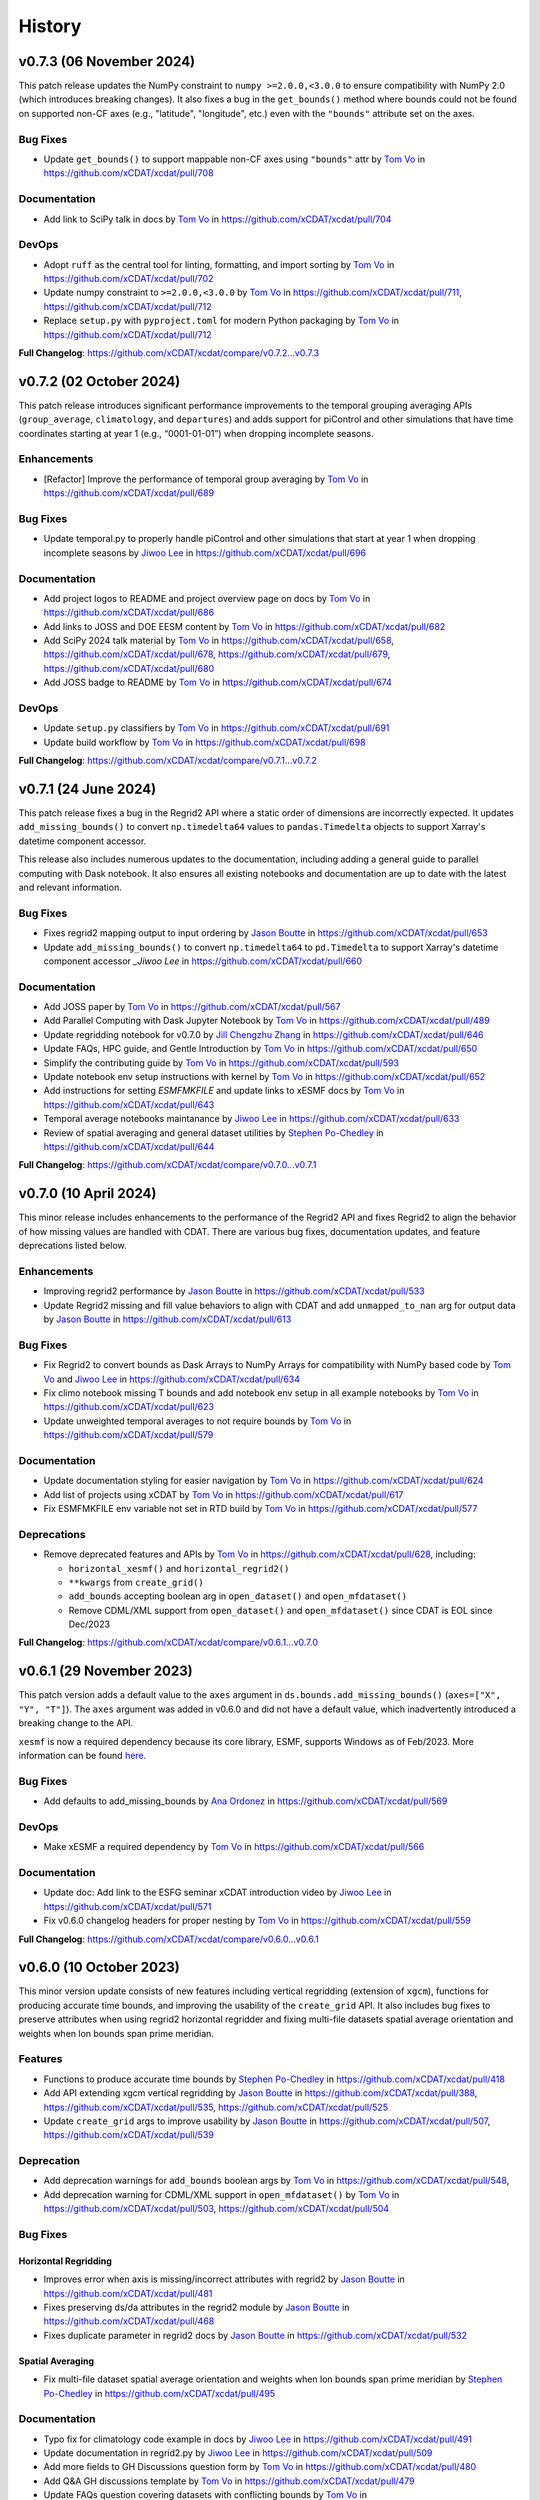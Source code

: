 =======
History
=======

v0.7.3 (06 November 2024)
-------------------------

This patch release updates the NumPy constraint to ``numpy >=2.0.0,<3.0.0`` to ensure
compatibility with NumPy 2.0 (which introduces breaking changes). It also fixes a bug
in the ``get_bounds()`` method where bounds could not be found on supported non-CF axes
(e.g., "latitude", "longitude", etc.) even with the ``"bounds"`` attribute set on the
axes.

Bug Fixes
~~~~~~~~~

-  Update ``get_bounds()`` to support mappable non-CF axes using ``"bounds"`` attr by
   `Tom Vo`_ in https://github.com/xCDAT/xcdat/pull/708

Documentation
~~~~~~~~~~~~~

-  Add link to SciPy talk in docs by `Tom Vo`_ in https://github.com/xCDAT/xcdat/pull/704

DevOps
~~~~~~~~~~~~

-  Adopt ``ruff`` as the central tool for linting, formatting, and import
   sorting by `Tom Vo`_ in https://github.com/xCDAT/xcdat/pull/702
-  Update numpy constraint to ``>=2.0.0,<3.0.0`` by `Tom Vo`_ in
   https://github.com/xCDAT/xcdat/pull/711,
   https://github.com/xCDAT/xcdat/pull/712
-  Replace ``setup.py`` with ``pyproject.toml`` for modern Python packaging by
   `Tom Vo`_ in https://github.com/xCDAT/xcdat/pull/712

**Full Changelog**: https://github.com/xCDAT/xcdat/compare/v0.7.2...v0.7.3


v0.7.2 (02 October 2024)
------------------------

This patch release introduces significant performance improvements to
the temporal grouping averaging APIs (``group_average``,
``climatology``, and ``departures``) and adds support for piControl and
other simulations that have time coordinates starting at year 1 (e.g.,
“0001-01-01”) when dropping incomplete seasons.

Enhancements
~~~~~~~~~~~~

-  [Refactor] Improve the performance of temporal group averaging by
   `Tom Vo`_ in https://github.com/xCDAT/xcdat/pull/689

Bug Fixes
~~~~~~~~~

-  Update temporal.py to properly handle piControl and other simulations
   that start at year 1 when dropping incomplete seasons by `Jiwoo Lee`_ in
   https://github.com/xCDAT/xcdat/pull/696

Documentation
~~~~~~~~~~~~~

-  Add project logos to README and project overview page on docs by
   `Tom Vo`_ in https://github.com/xCDAT/xcdat/pull/686
-  Add links to JOSS and DOE EESM content by `Tom Vo`_ in
   https://github.com/xCDAT/xcdat/pull/682
-  Add SciPy 2024 talk material by `Tom Vo`_ in
   https://github.com/xCDAT/xcdat/pull/658,
   https://github.com/xCDAT/xcdat/pull/678,
   https://github.com/xCDAT/xcdat/pull/679,
   https://github.com/xCDAT/xcdat/pull/680
-  Add JOSS badge to README by `Tom Vo`_ in
   https://github.com/xCDAT/xcdat/pull/674

DevOps
~~~~~~

-  Update ``setup.py`` classifiers by `Tom Vo`_ in
   https://github.com/xCDAT/xcdat/pull/691
-  Update build workflow by `Tom Vo`_ in
   https://github.com/xCDAT/xcdat/pull/698

**Full Changelog**: https://github.com/xCDAT/xcdat/compare/v0.7.1...v0.7.2


v0.7.1 (24 June 2024)
----------------------

This patch release fixes a bug in the Regrid2 API where a static order of dimensions are
incorrectly expected. It updates ``add_missing_bounds()`` to convert ``np.timedelta64``
values to ``pandas.Timedelta`` objects to support Xarray's datetime component
accessor.

This release also includes numerous updates to the documentation, including adding
a general guide to parallel computing with Dask notebook. It also ensures all existing
notebooks and documentation are up to date with the latest and relevant information.

Bug Fixes
~~~~~~~~~

-  Fixes regrid2 mapping output to input ordering by `Jason Boutte`_
   in https://github.com/xCDAT/xcdat/pull/653
-  Update ``add_missing_bounds()`` to convert ``np.timedelta64`` to ``pd.Timedelta``
   to support Xarray's datetime component accessor `_Jiwoo Lee` in https://github.com/xCDAT/xcdat/pull/660

Documentation
~~~~~~~~~~~~~

- Add JOSS paper by `Tom Vo`_ in https://github.com/xCDAT/xcdat/pull/567
- Add Parallel Computing with Dask Jupyter Notebook by `Tom Vo`_ in https://github.com/xCDAT/xcdat/pull/489
- Update regridding notebook for v0.7.0 by `Jill Chengzhu Zhang`_ in https://github.com/xCDAT/xcdat/pull/646
- Update FAQs, HPC guide, and Gentle Introduction by `Tom Vo`_ in https://github.com/xCDAT/xcdat/pull/650
- Simplify the contributing guide by `Tom Vo`_ in https://github.com/xCDAT/xcdat/pull/593
- Update notebook env setup instructions with kernel by `Tom Vo`_ in https://github.com/xCDAT/xcdat/pull/652
- Add instructions for setting `ESMFMKFILE` and update links to xESMF docs by `Tom Vo`_ in https://github.com/xCDAT/xcdat/pull/643
- Temporal average notebooks maintanance by `Jiwoo Lee`_ in https://github.com/xCDAT/xcdat/pull/633
- Review of spatial averaging and general dataset utilities by `Stephen Po-Chedley`_ in https://github.com/xCDAT/xcdat/pull/644

**Full Changelog**: https://github.com/xCDAT/xcdat/compare/v0.7.0...v0.7.1

v0.7.0 (10 April 2024)
----------------------

This minor release includes enhancements to the performance of the
Regrid2 API and fixes Regrid2 to align the behavior of how missing
values are handled with CDAT. There are various bug fixes, documentation
updates, and feature deprecations listed below.

Enhancements
~~~~~~~~~~~~

-  Improving regrid2 performance by `Jason Boutte`_ in
   https://github.com/xCDAT/xcdat/pull/533
-  Update Regrid2 missing and fill value behaviors to align with CDAT
   and add ``unmapped_to_nan`` arg for output data by `Jason Boutte`_ in
   https://github.com/xCDAT/xcdat/pull/613

Bug Fixes
~~~~~~~~~

-  Fix Regrid2 to convert bounds as Dask Arrays to NumPy Arrays for
   compatibility with NumPy based code by `Tom Vo`_ and `Jiwoo Lee`_ in
   https://github.com/xCDAT/xcdat/pull/634
-  Fix climo notebook missing T bounds and add notebook env setup in all
   example notebooks by `Tom Vo`_ in
   https://github.com/xCDAT/xcdat/pull/623
-  Update unweighted temporal averages to not require bounds by
   `Tom Vo`_ in https://github.com/xCDAT/xcdat/pull/579

Documentation
~~~~~~~~~~~~~

-  Update documentation styling for easier navigation by `Tom Vo`_
   in https://github.com/xCDAT/xcdat/pull/624
-  Add list of projects using xCDAT by `Tom Vo`_ in
   https://github.com/xCDAT/xcdat/pull/617
-  Fix ESMFMKFILE env variable not set in RTD build by `Tom Vo`_ in
   https://github.com/xCDAT/xcdat/pull/577

Deprecations
~~~~~~~~~~~~

-  Remove deprecated features and APIs by `Tom Vo`_ in
   https://github.com/xCDAT/xcdat/pull/628, including:

   -  ``horizontal_xesmf()`` and ``horizontal_regrid2()``
   -  ``**kwargs`` from ``create_grid()``
   -  ``add_bounds`` accepting boolean arg in ``open_dataset()`` and
      ``open_mfdataset()``
   -  Remove CDML/XML support from ``open_dataset()`` and
      ``open_mfdataset()`` since CDAT is EOL since Dec/2023

**Full Changelog**: https://github.com/xCDAT/xcdat/compare/v0.6.1...v0.7.0

v0.6.1 (29 November 2023)
-------------------------

This patch version adds a default value to the ``axes`` argument in
``ds.bounds.add_missing_bounds()`` (``axes=["X", "Y", "T"]``). The ``axes``
argument was added in v0.6.0 and did not have a default value, which
inadvertently introduced a breaking change to the API.

``xesmf`` is now a required dependency because its core library, ESMF,
supports Windows as of Feb/2023. More information can be found
`here <https://github.com/conda-forge/esmf-feedstock/pull/65>`_.

Bug Fixes
~~~~~~~~~

-  Add defaults to add_missing_bounds by `Ana Ordonez`_ in
   https://github.com/xCDAT/xcdat/pull/569

DevOps
~~~~~~

-  Make xESMF a required dependency by `Tom Vo`_ in
   https://github.com/xCDAT/xcdat/pull/566

Documentation
~~~~~~~~~~~~~

-  Update doc: Add link to the ESFG seminar xCDAT introduction video by `Jiwoo Lee`_ in
   https://github.com/xCDAT/xcdat/pull/571
-  Fix v0.6.0 changelog headers for proper nesting by `Tom Vo`_ in
   https://github.com/xCDAT/xcdat/pull/559

**Full Changelog**: https://github.com/xCDAT/xcdat/compare/v0.6.0...v0.6.1

v0.6.0 (10 October 2023)
------------------------

This minor version update consists of new features including vertical
regridding (extension of ``xgcm``), functions for producing accurate
time bounds, and improving the usability of the ``create_grid`` API. It
also includes bug fixes to preserve attributes when using regrid2
horizontal regridder and fixing multi-file datasets spatial average
orientation and weights when lon bounds span prime meridian.

Features
~~~~~~~~

-  Functions to produce accurate time bounds by `Stephen Po-Chedley`_ in
   https://github.com/xCDAT/xcdat/pull/418
-  Add API extending xgcm vertical regridding by `Jason Boutte`_ in
   https://github.com/xCDAT/xcdat/pull/388,
   https://github.com/xCDAT/xcdat/pull/535,
   https://github.com/xCDAT/xcdat/pull/525
-  Update ``create_grid`` args to improve usability by `Jason Boutte`_ in
   https://github.com/xCDAT/xcdat/pull/507,
   https://github.com/xCDAT/xcdat/pull/539

Deprecation
~~~~~~~~~~~

-  Add deprecation warnings for ``add_bounds`` boolean args by
   `Tom Vo`_ in https://github.com/xCDAT/xcdat/pull/548,
-  Add deprecation warning for CDML/XML support in ``open_mfdataset()`` by `Tom Vo`_
   in https://github.com/xCDAT/xcdat/pull/503,
   https://github.com/xCDAT/xcdat/pull/504

Bug Fixes
~~~~~~~~~

Horizontal Regridding
^^^^^^^^^^^^^^^^^^^^^

-  Improves error when axis is missing/incorrect attributes with regrid2
   by `Jason Boutte`_ in https://github.com/xCDAT/xcdat/pull/481
-  Fixes preserving ds/da attributes in the regrid2 module by `Jason Boutte`_
   in https://github.com/xCDAT/xcdat/pull/468
-  Fixes duplicate parameter in regrid2 docs by `Jason Boutte`_ in
   https://github.com/xCDAT/xcdat/pull/532

Spatial Averaging
^^^^^^^^^^^^^^^^^
-  Fix multi-file dataset spatial average orientation and weights when
   lon bounds span prime meridian by `Stephen Po-Chedley`_ in
   https://github.com/xCDAT/xcdat/pull/495

Documentation
~~~~~~~~~~~~~

-  Typo fix for climatology code example in docs by `Jiwoo Lee`_ in
   https://github.com/xCDAT/xcdat/pull/491
-  Update documentation in regrid2.py by `Jiwoo Lee`_ in
   https://github.com/xCDAT/xcdat/pull/509
-  Add more fields to GH Discussions question form by `Tom Vo`_ in
   https://github.com/xCDAT/xcdat/pull/480
-  Add Q&A GH discussions template by `Tom Vo`_ in
   https://github.com/xCDAT/xcdat/pull/479
-  Update FAQs question covering datasets with conflicting bounds by
   `Tom Vo`_ in https://github.com/xCDAT/xcdat/pull/474
-  Add Google Groups mailing list to docs by `Tom Vo`_ in
   https://github.com/xCDAT/xcdat/pull/452
-  Fix README link to CODE-OF-CONDUCT.rst by `Tom Vo`_ in
   https://github.com/xCDAT/xcdat/pull/444
-  Replace LLNL E3SM License with xCDAT License by `Tom Vo`_ in
   https://github.com/xCDAT/xcdat/pull/443
-  Update getting started and HPC documentation by `Tom Vo`_ in
   https://github.com/xCDAT/xcdat/pull/553

DevOps
~~~~~~

-  Fix Python deprecation comment in conda env yml files by
   `Tom Vo`_ in https://github.com/xCDAT/xcdat/pull/514
-  Simplify conda environments and move configs to ``pyproject.toml`` by
   `Tom Vo`_ in https://github.com/xCDAT/xcdat/pull/512
-  Update DevOps to cache conda and fix attributes not being preserved
   with ``xarray > 2023.3.0`` by `Tom Vo`_ in
   https://github.com/xCDAT/xcdat/pull/465
-  Update GH Actions to use ``mamba`` by `Tom Vo`_ in
   https://github.com/xCDAT/xcdat/pull/450
-  Update constraint ``cf_xarray >=0.7.3`` to workaround xarray import
   issue by `Tom Vo`_ in https://github.com/xCDAT/xcdat/pull/547

**Full Changelog**: https://github.com/xCDAT/xcdat/compare/v0.5.0...v0.6.0

v0.5.0 (27 March 2023)
--------------------------

This long-awaited minor release includes feature updates to support an
optional user-specified climatology reference period when calculating
climatologies and departures, support for opening datasets using the
``directory`` key of the legacy CDAT `Climate Data Markup Language
(CDML) <https://cdms.readthedocs.io/en/latest/manual/cdms_6.html>`__
format (an XML dialect), and improved support for using custom time
coordinates in temporal APIs.

This release also includes a bug fix for singleton coordinates breaking
the ``swap_lon_axis()`` function. Additionally, Jupyter Notebooks for
presentations and demos have been added to the documentation.

Features
~~~~~~~~

-  Update departures and climatology APIs with reference period by
   `Tom Vo`_ in https://github.com/xCDAT/xcdat/pull/417
-  Wrap open_dataset and open_mfdataset to flexibly open datasets by
   `Stephen Po-Chedley`_ in https://github.com/xCDAT/xcdat/pull/385
-  Add better support for using custom time coordinates in temporal APIs
   by `Tom Vo`_ in https://github.com/xCDAT/xcdat/pull/415

Bug Fixes
~~~~~~~~~

-  Raise warning if no time coords found with ``decode_times`` by
   `Tom Vo`_ in https://github.com/xCDAT/xcdat/pull/409
-  Bump conda env dependencies by `Tom Vo`_ in
   https://github.com/xCDAT/xcdat/pull/408
-  Fix ``swap_lon_axis()`` breaking when sorting with singleton coords
   by `Tom Vo`_ in https://github.com/xCDAT/xcdat/pull/392

Documentation
~~~~~~~~~~~~~

-  Update xsearch-xcdat-example.ipynb by `Stephen Po-Chedley`_ in
   https://github.com/xCDAT/xcdat/pull/425
-  Updates xesmf docs by `Jason Boutte`_ in
   https://github.com/xCDAT/xcdat/pull/432
-  Add presentations and demos to sphinx toctree by `Tom Vo`_ in
   https://github.com/xCDAT/xcdat/pull/422
-  Update temporal ``.average`` and ``.departures`` docstrings by
   `Tom Vo`_ in https://github.com/xCDAT/xcdat/pull/407

DevOps
~~~~~~

-  Bump conda env dependencies by `Tom Vo`_ in
   https://github.com/xCDAT/xcdat/pull/408

**Full Changelog**: https://github.com/xCDAT/xcdat/compare/v0.4.0...v0.5.0

v0.4.0 (9 November 2022)
--------------------------

This minor release includes a feature update to support datasets that
have *N* dimensions mapped to *N* coordinates to represent an axis. This
means ``xcdat`` APIs are able to intelligently select which axis's
coordinates and bounds to work with if multiple are present within the
dataset. Decoding time is now a lazy operation, leading to significant
upfront runtime improvements when opening datasets with
``decode_times=True``.

A new notebook called “A Gentle Introduction to xCDAT” was added to the
documentation gallery to help guide new xarray/xcdat users. xCDAT is now
hosted on Zenodo with a DOI for citations.

There are various bug fixes for bounds, naming of spatial weights, and a
missing flag for ``xesmf`` that broke curvilinear regridding.

Features
~~~~~~~~

-  Support for N axis dimensions mapped to N coordinates by
   `Tom Vo`_ and `Stephen Po-Chedley`_ in
   https://github.com/xCDAT/xcdat/pull/343

   -  Rename ``get_axis_coord()`` to ``get_dim_coords()`` and
      ``get_axis_dim()`` to ``get_dim_keys()``
   -  Update spatial and temporal accessor class methods to refer to the
      dimension coordinate variable on the data_var being operated on,
      rather than the parent dataset

-  Decoding times (``decode_time()``) is now a lazy operation, which
   results in significant runtime improvements by `Tom Vo`_ in
   https://github.com/xCDAT/xcdat/pull/343

Bug Fixes
~~~~~~~~~

-  Fix ``add_bounds()`` not ignoring 0-dim singleton coords by
   `Tom Vo`_ and `Stephen Po-Chedley`_ in
   https://github.com/xCDAT/xcdat/pull/343
-  Fix name of spatial weights with singleton coord by `Tom Vo`_ in
   https://github.com/xCDAT/xcdat/pull/379
-  Fixes ``xesmf`` flag that was missing which broke curvilinear
   regridding by `Jason Boutte`_ and `Stephen Po-Chedley`_ in
   https://github.com/xCDAT/xcdat/pull/374

Documentation
~~~~~~~~~~~~~

-  Add FAQs section for temporal metadata by `Tom Vo`_ in
   https://github.com/xCDAT/xcdat/pull/383
-  Add gentle introduction notebook by `Tom Vo`_ in
   https://github.com/xCDAT/xcdat/pull/373
-  Link repo to Zenodo and upload GitHub releases by `Tom Vo`_ in
   https://github.com/xCDAT/xcdat/pull/367
-  Update project overview, FAQs, and add a link to xarray tutorials by
   `Tom Vo`_ in https://github.com/xCDAT/xcdat/pull/365
-  Update feature list, add metadata interpretation to FAQs, and add
   ``ipython`` syntax highlighting for notebooks by `Tom Vo`_ in
   https://github.com/xCDAT/xcdat/pull/362

DevOps
~~~~~~

-  Update release-drafter template by `Tom Vo`_ in
   https://github.com/xCDAT/xcdat/pull/371 and
   https://github.com/xCDAT/xcdat/pull/370
-  Automate release notes generation by `Tom Vo`_ in
   https://github.com/xCDAT/xcdat/pull/368

**Full Changelog**: https://github.com/xCDAT/xcdat/compare/v0.3.3...v0.4.0

v0.3.3 (12 October 2022)
------------------------

This patch release fixes a bug where calculating daily climatologies/departures for
specific CF calendar types that have leap days breaks when using ``cftime``. It also
includes documentation updates.

Bug Fixes
~~~~~~~~~

-  Drop leap days based on CF calendar type to calculate daily
   climatologies and departures by `Tom Vo`_ and `Jiwoo Lee`_ in
   https://github.com/xCDAT/xcdat/pull/350

   -  Affected CF calendar types include ``gregorian``, ``proleptic_gregorian``, and
      ``standard``
   -  Since a solution implementation for handling leap days is
      generally opinionated, we decided to go with the route of least
      complexity and overhead (drop the leap days before performing
      calculations). We may revisit adding more options for the user to determine how
      they want to handle leap days (based on how valuable/desired it is).

Documentation
~~~~~~~~~~~~~

-  Add horizontal regridding gallery notebook by `Jason Boutte`_ in
   https://github.com/xCDAT/xcdat/pull/328
-  Add doc for staying up to date with releases by `Tom Vo`_ in
   https://github.com/xCDAT/xcdat/pull/355

**Full Changelog**: https://github.com/xCDAT/xcdat/compare/v0.3.2...v0.3.3

v0.3.2 (16 September 2022)
--------------------------

This patch release focuses on bug fixes related to temporal averaging,
spatial averaging, and regridding. ``xesmf`` is now an optional
dependency because it is not supported on ``osx-arm64`` and ``windows``
at this time. There is a new documentation page for HPC/Jupyter
guidance.

Bug Fixes
~~~~~~~~~

Temporal Average
^^^^^^^^^^^^^^^^

-  Fix multiple temporal avg calls on same dataset breaking by
   `Tom Vo`_ in https://github.com/xCDAT/xcdat/pull/329
-  Fix incorrect results for group averaging with missing data by
   `Stephen Po-Chedley`_ in https://github.com/xCDAT/xcdat/pull/320

Spatial Average
^^^^^^^^^^^^^^^

-  Fix spatial bugs: handle datasets with domain bounds out of order and
   zonal averaging by `Stephen Po-Chedley`_ in
   https://github.com/xCDAT/xcdat/pull/340

Horizontal Regridding
^^^^^^^^^^^^^^^^^^^^^

-  Fix regridder storing NaNs for bounds by `Stephen Po-Chedley`_ in
   https://github.com/xCDAT/xcdat/pull/344

Documentation
^^^^^^^^^^^^^

-  Update README and add HPC/Jupyter Guidance by `Stephen Po-Chedley`_ in
   https://github.com/xCDAT/xcdat/pull/331

Dependencies
^^^^^^^^^^^^

-  Make ``xesmf`` an optional dependency by `Paul Durack`_ in
   https://github.com/xCDAT/xcdat/pull/334

   -  This is required because ``xesmf`` (and ``esmpy`` which is a
      dependency) are not supported on ``osx-arm64`` and ``windows`` at
      this time.
   -  Once these platforms are supported, ``xesmf`` can become a direct
      dependency of ``xcdat``.

**Full Changelog**: https://github.com/xCDAT/xcdat/compare/v0.3.1...v0.3.2

v0.3.1 (18 August 2022)
-----------------------

This patch release focuses on bug fixes including handling bounds generation with singleton coordinates and the use of ``cftime``
to represent temporal averaging outputs and non-CF compliant time coordinates (to avoid the pandas Timestamp limitations).

Bug Fixes
~~~~~~~~~

Bounds
^^^^^^

-  Ignore singleton coordinates without dims when attempting to generate
   bounds by `Stephen Po-Chedley`_ in
   https://github.com/xCDAT/xcdat/pull/281
-  Modify logic to not throw error for singleton coordinates (with no
   bounds) by `Stephen Po-Chedley`_ in
   https://github.com/xCDAT/xcdat/pull/313

Time Axis and Coordinates
^^^^^^^^^^^^^^^^^^^^^^^^^

-  Fix ``TypeError`` with Dask Arrays from multifile datasets in
   temporal averaging by `Stephen Po-Chedley`_ in
   https://github.com/xCDAT/xcdat/pull/291
-  Use ``cftime`` to avoid out of bounds ``datetime`` when decoding
   non-CF time coordinates by `Stephen Po-Chedley`_ and `Tom Vo`_ in
   https://github.com/xCDAT/xcdat/pull/283
-  Use ``cftime`` for temporal averaging operations to avoid out of
   bounds ``datetime`` by `Stephen Po-Chedley`_ and `Tom Vo`_ in
   https://github.com/xCDAT/xcdat/pull/302
-  Fix ``open_mfdataset()`` dropping time encoding attrs by `Tom Vo`_ in
   https://github.com/xCDAT/xcdat/pull/309
-  Replace “time” references with ``self._dim`` in
   ``class TemporalAccessor`` by `Tom Vo`_ in
   https://github.com/xCDAT/xcdat/pull/312

Internal Changes
~~~~~~~~~~~~~~~~

-  Filters safe warnings. by `Jason Boutte`_ in
   https://github.com/xCDAT/xcdat/pull/276

Documentation
~~~~~~~~~~~~~

-  update conda install to conda create by `Paul Durack`_ in
   https://github.com/xCDAT/xcdat/pull/294
-  Update project overview and planned features list by `Tom Vo`_ in
   https://github.com/xCDAT/xcdat/pull/298
-  Fix bullet formatting in ``README.rst`` and\ ``index.rst`` by `Tom Vo`_ in
   https://github.com/xCDAT/xcdat/pull/299
-  Fix Jupyter headings not rendering with pandoc by `Tom Vo`_ in
   https://github.com/xCDAT/xcdat/pull/318

DevOps
~~~~~~

-  Unify workspace settings with ``settings.json`` by `Tom Vo`_ in
   https://github.com/xCDAT/xcdat/pull/297

-  Run CI/CD on “push” and “workflow_dispatch” by `Tom Vo`_ in
   https://github.com/xCDAT/xcdat/pull/287 and
   https://github.com/xCDAT/xcdat/pull/288

-  Pin ``numba=0.55.2`` in dev env and constrain ``numba>=0.55.2`` in ci
   env by `Tom Vo`_ in
   https://github.com/xCDAT/xcdat/pull/280

-  Update conda env yml files and add missing dependencies by `Tom Vo`_ in
   https://github.com/xCDAT/xcdat/pull/307

New Contributors
~~~~~~~~~~~~~~~~

-  `Paul Durack`_ made their first
   contribution in https://github.com/xCDAT/xcdat/pull/294

**Full Changelog**: https://github.com/xCDAT/xcdat/compare/v0.3.0...v0.3.1

v0.3.0 (27 June 2022)
------------------------

New Features
~~~~~~~~~~~~

-  Add horizontal regridding by `Jason Boutte`_ in
   https://github.com/xCDAT/xcdat/pull/164
-  Add averages with time dimension removed by `Tom Vo`_ in
   https://github.com/xCDAT/xcdat/pull/236
-  Update ``_get_weights()`` method in ``class SpatialAccessor`` and
   ``class TemporalAccessor`` by `Tom Vo`_ in
   https://github.com/xCDAT/xcdat/pull/252

   -  Add ``keep_weights`` keyword attr to reduction methods
   -  Make ``_get_weights()`` public in ``class SpatialAccessor``

-  Update ``get_axis_coord()`` to interpret more keys by `Tom Vo`_
   in https://github.com/xCDAT/xcdat/pull/262

   -  Along with the ``axis`` attr, it also now interprets
      ``standard_name`` and the dimension name

Bug Fixes
~~~~~~~~~

-  Fix ``add_bounds()`` breaking when time coords are ``cftime`` objects
   by `Tom Vo`_ in https://github.com/xCDAT/xcdat/pull/241
-  Fix parsing of custom seasons for departures by `Tom Vo`_ in
   https://github.com/xCDAT/xcdat/pull/246
-  Update ``swap_lon_axis`` to ignore same systems, which was causing
   odd behaviors for (0, 360) by `Tom Vo`_ in
   https://github.com/xCDAT/xcdat/pull/257

Breaking Changes
~~~~~~~~~~~~~~~~

-  Remove ``class XCDATAccessor`` by `Tom Vo`_ in
   https://github.com/xCDAT/xcdat/pull/222
-  Update spatial ``axis`` arg supported type and keys by `Tom Vo`_
   in https://github.com/xCDAT/xcdat/pull/226

   -  Now only supports CF-compliant axis names (e.g., “X”, “Y”)

-  Remove ``center_times`` kwarg from temporal averaging methods by
   `Tom Vo`_ in https://github.com/xCDAT/xcdat/pull/254

Documentation
~~~~~~~~~~~~~

-  Revert official project name from “XCDAT” to “xCDAT” by
   `Tom Vo`_ in https://github.com/xCDAT/xcdat/pull/231
-  [DOC] Add CDAT API mapping table and gallery examples by
   `Tom Vo`_ in https://github.com/xCDAT/xcdat/pull/239

Internal Changes
~~~~~~~~~~~~~~~~

-  Update time coordinates object type from ``MultiIndex`` to
   ``datetime``/``cftime`` for ``TemporalAccessor`` reduction methods
   and add convenience methods by `Tom Vo`_ in
   https://github.com/xCDAT/xcdat/pull/221
-  Extract method ``_postprocess_dataset()`` and make bounds generation
   optional by `Tom Vo`_ in https://github.com/xCDAT/xcdat/pull/223
-  Update ``add_bounds`` kwarg default value to ``True`` by
   `Tom Vo`_ in https://github.com/xCDAT/xcdat/pull/230
-  Update ``decode_non_cf_time`` to return input dataset if the time
   “units” attr can’t be split into unit and reference date by `Stephen Po-Chedley`_
   in https://github.com/xCDAT/xcdat/pull/263

**Full Changelog**: https://github.com/xCDAT/xcdat/compare/v0.2.0...v0.3.0

v0.2.0 (24 March 2022)
------------------------

New Features
~~~~~~~~~~~~

-  Add support for spatial averaging parallelism via Dask by `Stephen Po-Chedley`_
   in https://github.com/xCDAT/xcdat/pull/132
-  Refactor spatial averaging with more robust handling of longitude
   spanning prime meridian by `Stephen Po-Chedley`_ in
   https://github.com/xCDAT/xcdat/pull/152
-  Update xcdat.open_mfdataset time decoding logic by `Stephen Po-Chedley`_ in
   https://github.com/xCDAT/xcdat/pull/161
-  Add function to swap dataset longitude axis orientation by
   `Tom Vo`_ in https://github.com/xCDAT/xcdat/pull/145
-  Add utility functions by `Tom Vo`_ in
   https://github.com/xCDAT/xcdat/pull/205
-  Add temporal utilities and averaging functionalities by
   `Tom Vo`_ in https://github.com/xCDAT/xcdat/pull/107

Bug Fixes
~~~~~~~~~

-  Add exception for coords of len <= 1 or multidimensional coords in
   ``fill_missing_bounds()`` by `Tom Vo`_ in
   https://github.com/xCDAT/xcdat/pull/141
-  Update ``open_mfdataset()`` to avoid data vars dim concatenation by
   `Tom Vo`_ in https://github.com/xCDAT/xcdat/pull/143
-  Fix indexing on axis keys using generic map (related to spatial
   averaging) by `Tom Vo`_ in
   https://github.com/xCDAT/xcdat/pull/172


Breaking Changes
~~~~~~~~~~~~~~~~

-  Rename accessor classes and methods for API consistency by
   `Tom Vo`_ in https://github.com/xCDAT/xcdat/pull/142
-  Rename ``fill_missing_bounds()`` to ``add_missing_bounds()`` by
   `Tom Vo`_ in https://github.com/xCDAT/xcdat/pull/157
-  Remove data variable inference API by `Tom Vo`_ in
   https://github.com/xCDAT/xcdat/pull/196
-  Rename spatial file and class by `Tom Vo`_ in
   https://github.com/xCDAT/xcdat/pull/207

Documentation
~~~~~~~~~~~~~

-  update README by `Jill Chengzhu Zhang`_ in
   https://github.com/xCDAT/xcdat/pull/127
-  Update readme by `Jiwoo Lee`_ in https://github.com/xCDAT/xcdat/pull/129
-  Update ``HISTORY.rst`` and fix docstrings by `Tom Vo`_ in
   https://github.com/xCDAT/xcdat/pull/139
-  Update ``README.rst`` content and add logo by `Tom Vo`_ in
   https://github.com/xCDAT/xcdat/pull/153
-  Update API Reference docs to list all APIs by `Tom Vo`_ in
   https://github.com/xCDAT/xcdat/pull/155
-  Add ``config.yml`` for issue templates with link to discussions by
   `Tom Vo`_ in https://github.com/xCDAT/xcdat/pull/176
-  Add FAQs page to docs by `Tom Vo`_ in
   https://github.com/xCDAT/xcdat/pull/181
-  Fix syntax of code examples from PR #181 by `Tom Vo`_ in
   https://github.com/xCDAT/xcdat/pull/182
-  Replace markdown issue templates with GitHub yml forms by
   `Tom Vo`_ in https://github.com/xCDAT/xcdat/pull/186
-  Update ``README.rst``, ``index.rst``, and ``project_maintenance.rst``
   by `Tom Vo`_ in https://github.com/xCDAT/xcdat/pull/211

Deprecations
~~~~~~~~~~~~

Internal Changes
~~~~~~~~~~~~~~~~

-  Update logger levels to debug by `Tom Vo`_ in
   https://github.com/xCDAT/xcdat/pull/148
-  Update and remove logger debug messages by `Tom Vo`_ in
   https://github.com/xCDAT/xcdat/pull/193

DevOps
~~~~~~

-  Add ``requires_dask`` decorator for tests by `Tom Vo`_ in
   https://github.com/xCDAT/xcdat/pull/177
-  Update dependencies in ``setup.py`` and ``dev.yml`` by `Tom Vo`_
   in https://github.com/xCDAT/xcdat/pull/174
-  Add matrix testing and ci specific conda env by `Tom Vo`_ in
   https://github.com/xCDAT/xcdat/pull/178
-  Suppress xarray warning in test suite by `Tom Vo`_ in
   https://github.com/xCDAT/xcdat/pull/179
-  Drop support for Python 3.7 by `Tom Vo`_ in
   https://github.com/xCDAT/xcdat/pull/187
-  Update conda env dependencies by `Tom Vo`_ in
   https://github.com/xCDAT/xcdat/pull/189
-  Add deps to ``pre-commit`` ``mypy`` and fix issues by `Tom Vo`_
   in https://github.com/xCDAT/xcdat/pull/191
-  Add ``matplotlib`` to dev env, update ``ci.yml`` and add Python 3.10
   to build workflow by `Tom Vo`_ in
   https://github.com/xCDAT/xcdat/pull/203
-  Replace conda with mamba in rtd build by `Tom Vo`_ in
   https://github.com/xCDAT/xcdat/pull/209

New Contributors
~~~~~~~~~~~~~~~~

-  `Jill Chengzhu Zhang`_ made their first contribution in
   https://github.com/xCDAT/xcdat/pull/127
-  `Jiwoo Lee`_ made their first contribution in
   https://github.com/xCDAT/xcdat/pull/129
-  `Stephen Po-Chedley`_ made their first contribution in
   https://github.com/xCDAT/xcdat/pull/132

**Full Changelog**: https://github.com/xCDAT/xcdat/compare/v0.1.0...v0.2.0

v0.1.0 (7 October 2021)
------------------------

New Features
~~~~~~~~~~~~

-  Add geospatial averaging API through
   ``DatasetSpatialAverageAccessor`` class by `Stephen Po-Chedley`_ and
   `Tom Vo`_ in #87

   -  Does not support parallelism with Dask yet

-  Add wrappers for xarray's ``open_dataset`` and ``open_mfdataset`` to
   apply common operations such as:

   -  If the dataset has a time dimension, decode both CF and non-CF
      time units
   -  Generate bounds for supported coordinates if they don’t exist
   -  Option to limit the Dataset to a single regular (non-bounds) data
      variable while retaining any bounds data variables

-  Add ``DatasetBoundsAccessor`` class for filling missing bounds,
   returning mapping of bounds, returning names of bounds keys
-  Add ``BoundsAccessor`` class for accessing xcdat public methods
   from other accessor classes

   -  This will be probably be the API endpoint for most users, unless
      they prefer importing the individual accessor classes

-  Add ability to infer data variables in xcdat APIs based on the
   "xcdat_infer" Dataset attr

   -  This attr is set in ``xcdat.open_dataset()``,
      ``xcdat_mfdataset()``, or manually

-  Utilizes ``cf_xarray`` package
   (https://github.com/xarray-contrib/cf-xarray)


Documentation
~~~~~~~~~~~~~

-  Visit the docs here:
   https://xcdat.readthedocs.io/en/latest/index.html

DevOps
~~~~~~

-  100% code coverage (https://app.codecov.io/gh/xCDAT/xcdat)
-  GH Actions for CI/CD build (https://github.com/xCDAT/xcdat/actions)
-  Pytest and pytest-cov for test suite

**Full Changelog**: https://github.com/xCDAT/xcdat/commits/v0.1.0


.. Contributor Links
.. _Tom Vo: https://github.com/tomvothecoder
.. _Stephen Po-Chedley: https://github.com/pochedls
.. _Jason Boutte: https://github.com/jasonb5
.. _Jiwoo Lee: https://github.com/lee1043
.. _Jill Chengzhu Zhang: https://github.com/chengzhuzhang
.. _Paul Durack: https://github.com/durack1
.. _Ana Ordonez: https://github.com/acordonez
